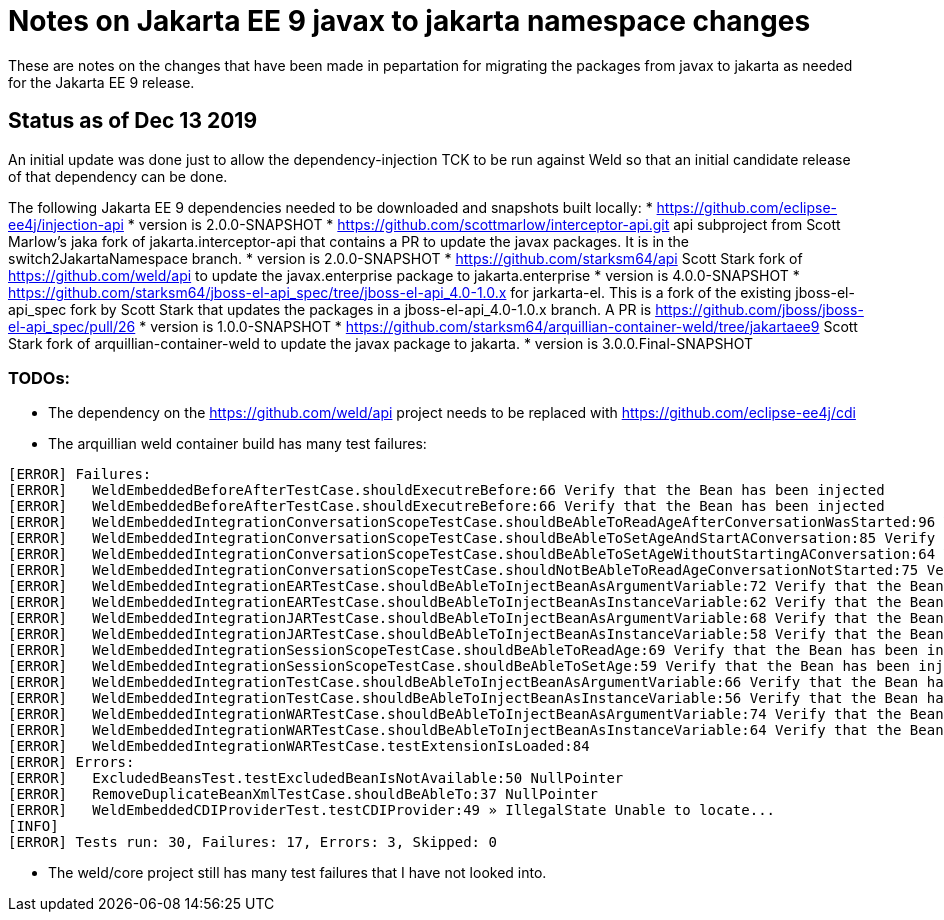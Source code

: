 = Notes on Jakarta EE 9 javax to jakarta namespace changes

These are notes on the changes that have been made in pepartation for migrating the
packages from javax to jakarta as needed for the Jakarta EE 9 release.

== Status as of Dec 13 2019
An initial update was done just to allow the dependency-injection TCK to be run against
Weld so that an initial candidate release of that dependency can be done.

The following Jakarta EE 9 dependencies needed to be downloaded and snapshots built locally:
* https://github.com/eclipse-ee4j/injection-api
  * version is 2.0.0-SNAPSHOT
* https://github.com/scottmarlow/interceptor-api.git api subproject from Scott Marlow's jaka fork of jakarta.interceptor-api that contains a PR to update the javax packages. It is in the switch2JakartaNamespace branch.
  * version is 2.0.0-SNAPSHOT
* https://github.com/starksm64/api Scott Stark fork of https://github.com/weld/api to update the
javax.enterprise package to jakarta.enterprise
  * version is 4.0.0-SNAPSHOT
* https://github.com/starksm64/jboss-el-api_spec/tree/jboss-el-api_4.0-1.0.x for jarkarta-el. This is a fork of the existing jboss-el-api_spec fork by Scott Stark that updates the packages in a jboss-el-api_4.0-1.0.x branch. A PR is https://github.com/jboss/jboss-el-api_spec/pull/26
  * version is 1.0.0-SNAPSHOT
* https://github.com/starksm64/arquillian-container-weld/tree/jakartaee9 Scott Stark fork of arquillian-container-weld to
update the javax package to jakarta.
  * version is 3.0.0.Final-SNAPSHOT

=== TODOs:

* The dependency on the https://github.com/weld/api project needs to be replaced with https://github.com/eclipse-ee4j/cdi
* The arquillian weld container build has many test failures:
[source,bash]
----
[ERROR] Failures: 
[ERROR]   WeldEmbeddedBeforeAfterTestCase.shouldExecutreBefore:66 Verify that the Bean has been injected
[ERROR]   WeldEmbeddedBeforeAfterTestCase.shouldExecutreBefore:66 Verify that the Bean has been injected
[ERROR]   WeldEmbeddedIntegrationConversationScopeTestCase.shouldBeAbleToReadAgeAfterConversationWasStarted:96 Verify that the Bean has been injected
[ERROR]   WeldEmbeddedIntegrationConversationScopeTestCase.shouldBeAbleToSetAgeAndStartAConversation:85 Verify that the Bean has been injected
[ERROR]   WeldEmbeddedIntegrationConversationScopeTestCase.shouldBeAbleToSetAgeWithoutStartingAConversation:64 Verify that the Bean has been injected
[ERROR]   WeldEmbeddedIntegrationConversationScopeTestCase.shouldNotBeAbleToReadAgeConversationNotStarted:75 Verify that the Bean has been injected
[ERROR]   WeldEmbeddedIntegrationEARTestCase.shouldBeAbleToInjectBeanAsArgumentVariable:72 Verify that the Bean has been injected
[ERROR]   WeldEmbeddedIntegrationEARTestCase.shouldBeAbleToInjectBeanAsInstanceVariable:62 Verify that the Bean has been injected
[ERROR]   WeldEmbeddedIntegrationJARTestCase.shouldBeAbleToInjectBeanAsArgumentVariable:68 Verify that the Bean has been injected
[ERROR]   WeldEmbeddedIntegrationJARTestCase.shouldBeAbleToInjectBeanAsInstanceVariable:58 Verify that the Bean has been injected
[ERROR]   WeldEmbeddedIntegrationSessionScopeTestCase.shouldBeAbleToReadAge:69 Verify that the Bean has been injected
[ERROR]   WeldEmbeddedIntegrationSessionScopeTestCase.shouldBeAbleToSetAge:59 Verify that the Bean has been injected
[ERROR]   WeldEmbeddedIntegrationTestCase.shouldBeAbleToInjectBeanAsArgumentVariable:66 Verify that the Bean has been injected
[ERROR]   WeldEmbeddedIntegrationTestCase.shouldBeAbleToInjectBeanAsInstanceVariable:56 Verify that the Bean has been injected
[ERROR]   WeldEmbeddedIntegrationWARTestCase.shouldBeAbleToInjectBeanAsArgumentVariable:74 Verify that the Bean has been injected
[ERROR]   WeldEmbeddedIntegrationWARTestCase.shouldBeAbleToInjectBeanAsInstanceVariable:64 Verify that the Bean has been injected
[ERROR]   WeldEmbeddedIntegrationWARTestCase.testExtensionIsLoaded:84
[ERROR] Errors: 
[ERROR]   ExcludedBeansTest.testExcludedBeanIsNotAvailable:50 NullPointer
[ERROR]   RemoveDuplicateBeanXmlTestCase.shouldBeAbleTo:37 NullPointer
[ERROR]   WeldEmbeddedCDIProviderTest.testCDIProvider:49 » IllegalState Unable to locate...
[INFO] 
[ERROR] Tests run: 30, Failures: 17, Errors: 3, Skipped: 0
----
* The weld/core project still has many test failures that I have not looked into.